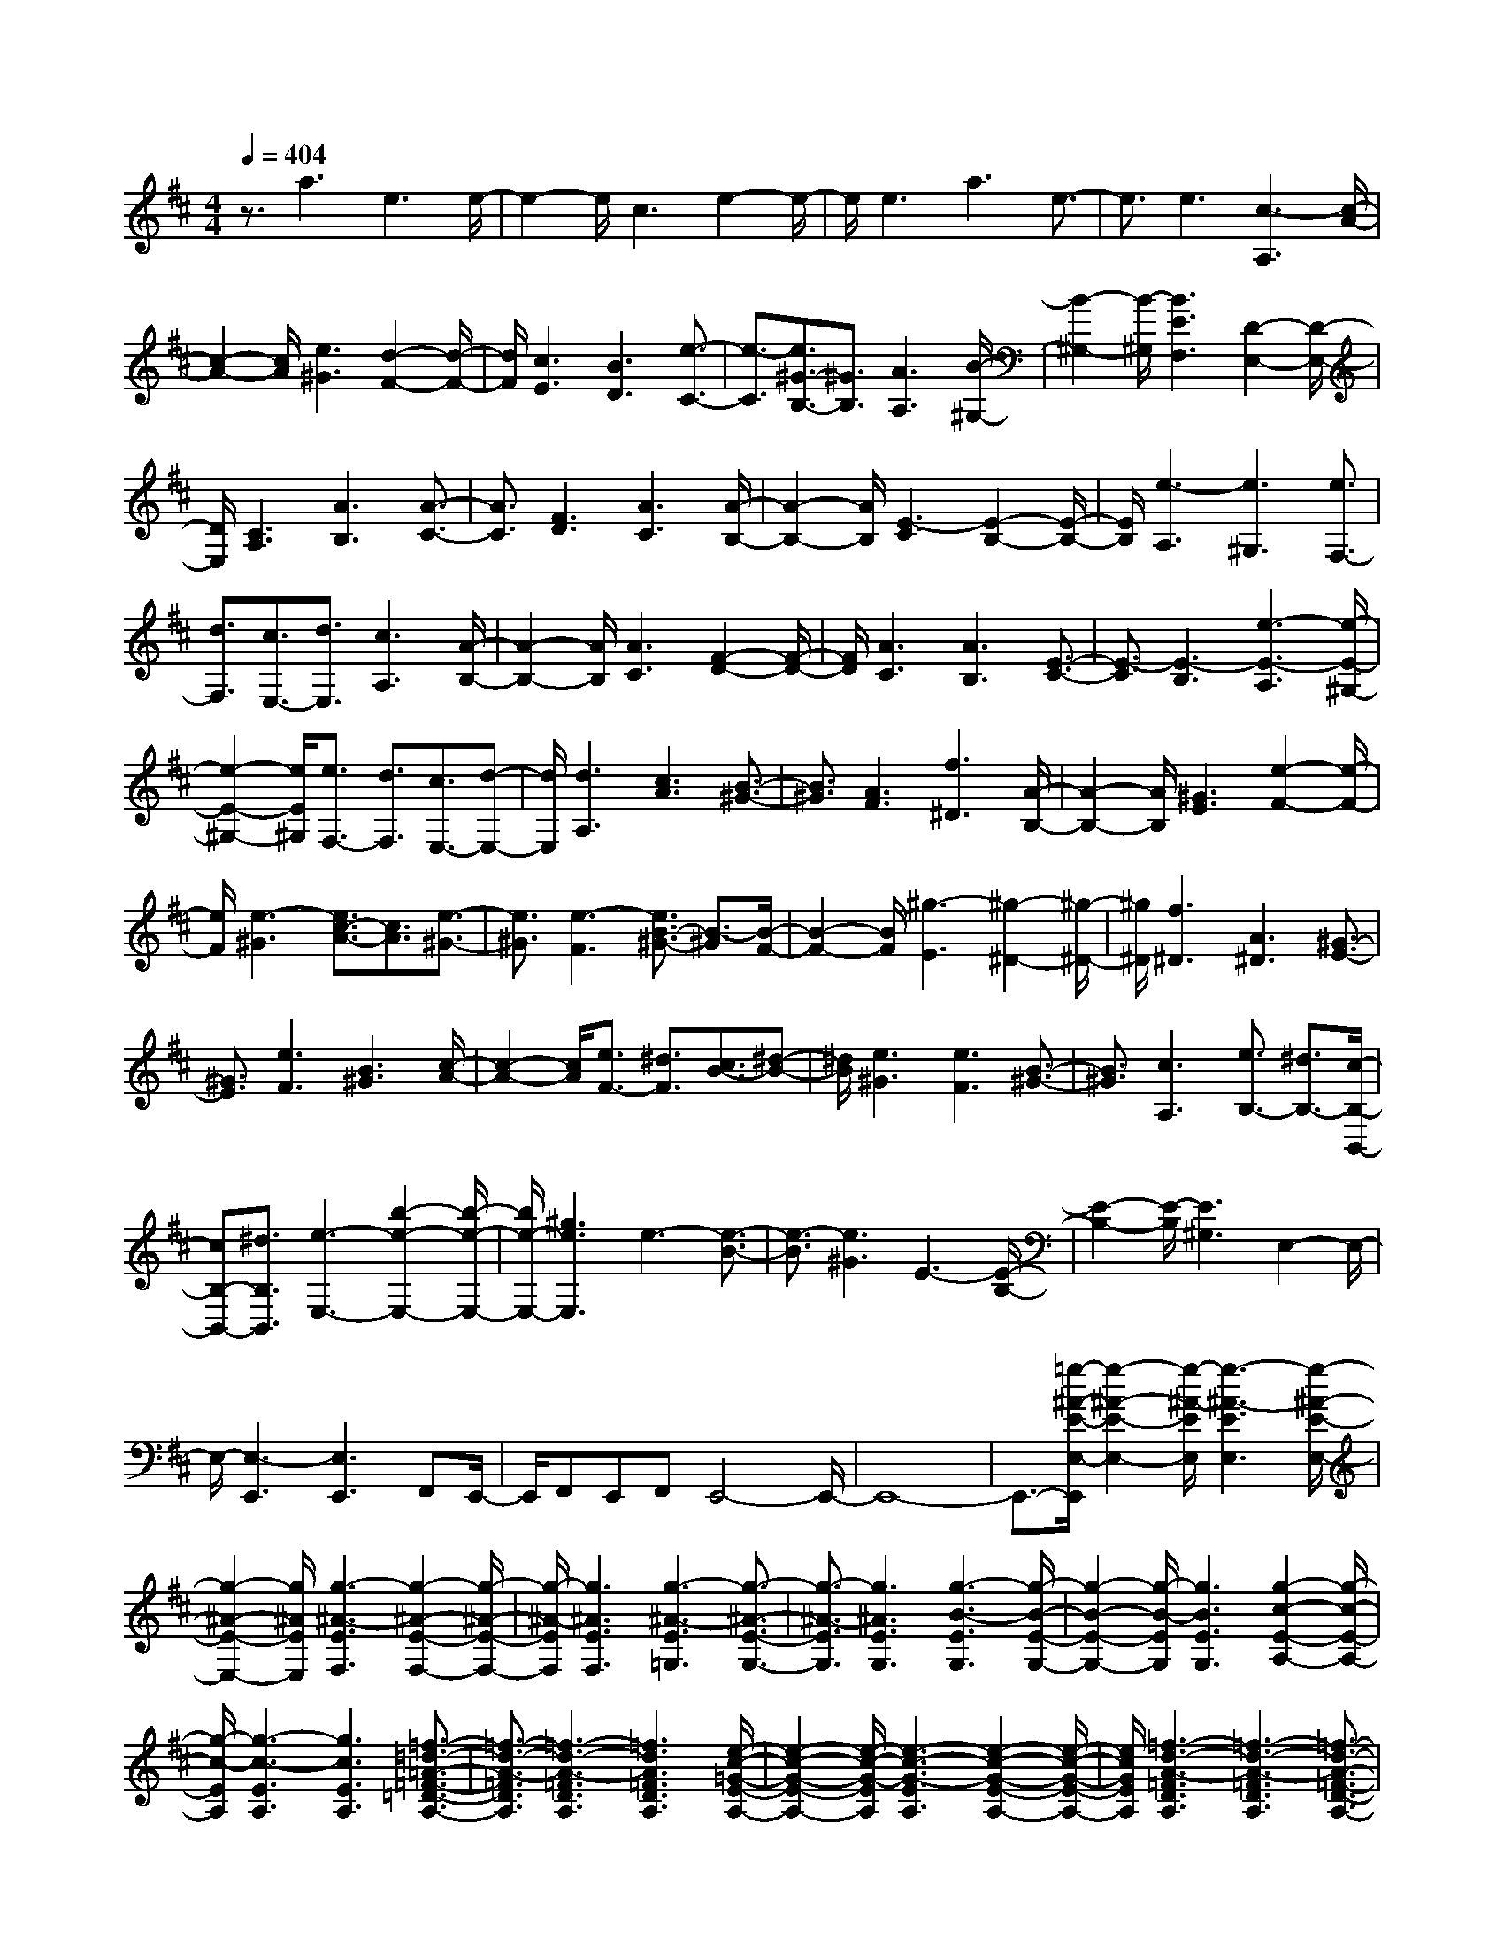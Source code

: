 % input file /home/ubuntu/MusicGeneratorQuin/training_data/scarlatti/K280.MID
X: 1
T: 
M: 4/4
L: 1/8
Q:1/4=404
% Last note suggests Mixolydian mode tune
K:D % 2 sharps
%(C) John Sankey 1998
%%MIDI program 6
%%MIDI program 6
%%MIDI program 6
%%MIDI program 6
%%MIDI program 6
%%MIDI program 6
%%MIDI program 6
%%MIDI program 6
%%MIDI program 6
%%MIDI program 6
%%MIDI program 6
%%MIDI program 6
z3/2a3e3e/2-|e2- e/2c3e2-e/2-|e/2e3a3e3/2-|e3/2e3[c3-A,3][c/2-A/2-]|
[c2-A2-] [c/2A/2][e3^G3][d2-F2-][d/2-F/2-]|[d/2F/2][c3E3][B3D3][e3/2-C3/2-]|[e3/2-C3/2][e3/2^G3/2-B,3/2-][^G3/2B,3/2][A3A,3][B/2-^G,/2-]|[B2-^G,2-] [B/2-^G,/2][B3E3F,3][D2-E,2-][D/2-E,/2-]|
[D/2E,/2][C3A,3][A3B,3][A3/2-C3/2-]|[A3/2C3/2][F3D3][A3C3][A/2-B,/2-]|[A2-B,2-] [A/2B,/2][E3-C3][E2-B,2-][E/2-B,/2-]|[E/2B,/2][e3-A,3][e3^G,3][e3/2F,3/2-]|
[d3/2F,3/2][c3/2E,3/2-][d3/2E,3/2][c3A,3][A/2-B,/2-]|[A2-B,2-] [A/2B,/2][A3C3][F2-D2-][F/2-D/2-]|[F/2D/2][A3C3][A3B,3][E3/2-C3/2-]|[E3/2-C3/2][E3-B,3][e3-E3-A,3][e/2-E/2-^G,/2-]|
[e2-E2-^G,2-] [e/2E/2^G,/2][e3/2F,3/2-] [d3/2F,3/2][c3/2E,3/2-][d-E,-]|[d/2E,/2][d3A,3][c3A3][B3/2-^G3/2-]|[B3/2^G3/2][A3F3][f3^D3][A/2-B,/2-]|[A2-B,2-] [A/2B,/2][^G3E3][e2-F2-][e/2-F/2-]|
[e/2F/2][e3-^G3][e3/2c3/2-A3/2-][c3/2A3/2][e3/2-^G3/2-]|[e3/2^G3/2][e3-F3][e3/2B3/2-^G3/2-] [B3/2-^G3/2][B/2-F/2-]|[B2-F2-] [B/2F/2][^g3-E3][^g2-^D2-][^g/2-^D/2-]|[^g/2^D/2][f3^D3][A3^D3][^G3/2-E3/2-]|
[^G3/2E3/2][e3F3][B3^G3][c/2-A/2-]|[c2-A2-] [c/2A/2][e3/2F3/2-] [^d3/2F3/2][c3/2B3/2-][^d-B-]|[^d/2B/2][e3^G3][e3F3][B3/2-^G3/2-]|[B3/2^G3/2][c3A,3][e3/2B,3/2-] [^d3/2B,3/2-][c/2-B,/2-B,,/2-]|
[cB,-B,,-][^d3/2B,3/2B,,3/2][e3-E,3-][b2-e2-E,2-][b/2-e/2-E,/2-]|[b/2e/2-E,/2-][^g3e3E,3]e3-[e3/2-B3/2-]|[e3/2-B3/2][e3^G3]E3-[E/2-B,/2-]|[E2-B,2-] [E/2-B,/2][E3^G,3]E,2-E,/2-|
E,/2-[E,3-E,,3][E,3E,,3]F,,E,,/2-|E,,/2F,,E,,F,,E,,4-E,,/2-|E,,8-|E,,3/2-[=g/2-^A/2-E/2-E,/2-E,,/2] [g2-^A2-E2-E,2-] [g/2-^A/2-E/2E,/2][g3-^A3-E3E,3][g/2-^A/2-E/2-E,/2-]|
[g2-^A2-E2-E,2-] [g/2^A/2E/2E,/2][g3-^A3-E3F,3][g2-^A2-E2-F,2-][g/2-^A/2-E/2-F,/2-]|[g/2-^A/2-E/2F,/2][g3^A3E3F,3][g3-^A3-E3=G,3][g3/2-^A3/2-E3/2-G,3/2-]|[g3/2-^A3/2-E3/2G,3/2][g3^A3E3G,3][g3-B3-E3G,3][g/2-B/2-E/2-G,/2-]|[g2-B2-E2-G,2-] [g/2-B/2-E/2G,/2][g3B3E3G,3][g2-c2-E2-A,2-][g/2-c/2-E/2-A,/2-]|
[g/2-c/2-E/2A,/2][g3-c3-E3A,3][g3c3E3A,3][=f3/2-=d3/2-=A3/2-=F3/2-=D3/2-A,3/2-]|[=f3/2-d3/2-A3/2-=F3/2D3/2A,3/2][=f3-d3-A3-=F3D3A,3][=f3d3A3=F3D3A,3][e/2-c/2-=G/2-E/2-A,/2-]|[e2-c2-G2-E2-A,2-] [e/2-c/2-G/2-E/2A,/2][e3-c3-G3-E3A,3][e2-c2-G2-E2-A,2-][e/2-c/2-G/2-E/2-A,/2-]|[e/2c/2G/2E/2A,/2][=f3-d3-A3-=F3D3A,3][=f3-d3-A3-=F3D3A,3][=f3/2-d3/2-A3/2-=F3/2-D3/2-A,3/2-]|
[=f3/2d3/2A3/2=F3/2D3/2A,3/2][e3-c3-A3-E3A,3][e3-c3-A3-E3A,3][e/2-c/2-A/2-E/2-A,/2-]|[e2-c2-A2-E2-A,2-] [e/2c/2A/2E/2A,/2][^g3-d3-B3-D3B,3][^g2-d2-B2-D2-B,2-][^g/2-d/2-B/2-D/2-B,/2-]|[^g/2-d/2-B/2-D/2B,/2][^g3d3B3D3B,3][^g3-d3-B3-D3B,3][^g3/2-d3/2-B3/2-D3/2-B,3/2-]|[^g3/2-d3/2-B3/2-D3/2B,3/2][^g3-d3-B3-D3B,3][^g3-d3-B3-D3B,3][^g/2-d/2-B/2-D/2-B,/2-]|
[^g2-d2-B2-D2-B,2-] [^g/2-d/2-B/2-D/2B,/2][^g3d3B3D3B,3][d'2-^g2-d2-D2-B,2-][d'/2-^g/2-d/2-D/2-B,/2-]|[d'/2-^g/2-d/2-D/2B,/2][d'3-^g3-d3-D3B,3][d'3^g3d3D3B,3][d'3/2-^f3/2-d3/2-D3/2-B,3/2-]|[d'3/2-f3/2-d3/2-D3/2B,3/2][d'3-f3-d3-D3B,3][d'3f3d3D3B,3][d'/2-=f/2-d/2-B,/2-^G,/2-C,/2-]|[d'2-=f2-d2-B,2-^G,2-C,2-] [d'/2-=f/2-d/2-B,/2^G,/2C,/2][d'3-=f3-d3-B,3^G,3C,3][d'2-=f2-d2-B,2-^G,2-C,2-][d'/2-=f/2-d/2-B,/2-^G,/2-C,/2-]|
[d'/2=f/2d/2B,/2^G,/2C,/2][c'3-^f3-c3-A,3F,3C,3][c'3-f3-c3-A,3F,3C,3][c'3/2-f3/2-c3/2-A,3/2-F,3/2-C,3/2-]|[c'3/2f3/2c3/2A,3/2F,3/2C,3/2][b3-=f3-B3-B,3^G,3C,3][b3-=f3-B3-B,3^G,3C,3][b/2-=f/2-B/2-B,/2-^G,/2-C,/2-]|[b2-=f2-B2-B,2-^G,2-C,2-] [b/2=f/2B/2B,/2^G,/2C,/2][a3-^f3-A3-A,3F,3C,3][a2-f2-A2-A,2-F,2-C,2-][a/2-f/2-A/2-A,/2-F,/2-C,/2-]|[a/2-f/2-A/2-A,/2F,/2C,/2][a3f3A3A,3F,3C,3][^g3-c3-^G3-C3^G,3C,3][^g3/2-c3/2-^G3/2-C3/2-^G,3/2-C,3/2-]|
[^g3/2-c3/2-^G3/2-C3/2^G,3/2C,3/2][^g3c3^G3C3^G,3C,3][f3-B3-^F3-B,3F,3D,3][f/2-B/2-F/2-B,/2-F,/2-D,/2-]|[f2-B2-F2-B,2-F,2-D,2-] [f/2-B/2-F/2-B,/2F,/2D,/2][f3B3F3B,3F,3D,3][=f2-B2-=F2-B,2-^G,2-C,2-][=f/2-B/2-=F/2-B,/2-^G,/2-C,/2-]|[=f/2-B/2-=F/2-B,/2^G,/2C,/2][=f3-B3-=F3-B,3^G,3C,3][=f3B3=F3B,3^G,3C,3][^f3/2-A3/2-A,3/2-F,3/2-]|[f3/2A3/2-A,3/2F,3/2-][c3A3A,3F,3][A3F,3][^G/2-B,/2-]|
[^G2-B,2-] [^G/2-B,/2][B3^G3D,3][^G2-B,,2-][^G/2-B,,/2-]|[^G/2B,,/2][^F3C,3-][F3/2C,3/2-][=F3/2C,3/2-][^D3/2C,3/2-C,,3/2-]|[=F3/2C,3/2C,,3/2][^F3F,3][F3F,3][F/2-F,/2-]|[F2-F,2-] [F/2F,/2][=G3-F3F,3][G2-E2-F,2-][G/2-E/2-F,/2-]|
[G/2-E/2F,/2][G3E3F,3][^A3-G3-E3F,3][^A3/2-G3/2-E3/2-F,3/2-]|[^A3/2-G3/2-E3/2F,3/2][^A3G3E3F,3][B3-F3-=D3B,3F,3][B/2-F/2-D/2-B,/2-F,/2-]|[B2-F2-D2-B,2-F,2-] [B/2-F/2-D/2B,/2F,/2][B3F3D3B,3F,3][c2-B2-^G2-C2-B,2-=F,2-][c/2-B/2-^G/2-C/2-B,/2-=F,/2-]|[c/2-B/2-^G/2-C/2B,/2=F,/2][c3-B3-^G3-C3B,3=F,3][c3B3^G3C3B,3=F,3][=A3/2-^F,3/2-]|
[A3/2-F,3/2][c3A3A,3][A3F,3][^G/2-B,/2-]|[^G2-B,2-] [^G/2-B,/2][B3^G3D,3][^G2-B,,2-][^G/2-B,,/2-]|[^G/2B,,/2][F3C,3-][F3/2C,3/2-][=F3/2C,3/2-][^D3/2C,3/2-C,,3/2-]|[=F3/2C,3/2C,,3/2][^F3F,3][F3F,3][F/2-F,/2-]|
[F2-F,2-] [F/2F,/2][=G3-F3F,3][G2-E2-F,2-][G/2-E/2-F,/2-]|[G/2-E/2F,/2][G3E3F,3][^A3-G3-E3F,3][^A3/2-G3/2-E3/2-F,3/2-]|[^A3/2-G3/2-E3/2F,3/2][^A3G3E3F,3][B3-F3-=D3B,3F,3][B/2-F/2-D/2-B,/2-F,/2-]|[B2-F2-D2-B,2-F,2-] [B/2-F/2-D/2B,/2F,/2][B3F3D3B,3F,3][c2-B2-^G2-C2-B,2-=F,2-][c/2-B/2-^G/2-C/2-B,/2-=F,/2-]|
[c/2-B/2-^G/2-C/2B,/2=F,/2][c3-B3-^G3-C3B,3=F,3][c3B3^G3C3B,3=F,3][=A3/2-^F,3/2-]|[A3/2-F,3/2-][c3A3A,3F,3][A3F,3][^G/2-B,/2-]|[^G2-B,2-] [^G/2-B,/2][B3^G3D,3][^G2-B,,2-][^G/2-B,,/2-]|[^G/2B,,/2][F3C,3-][F3/2C,3/2-][=F3/2C,3/2-][^D3/2C,3/2-C,,3/2-]|
[=F3/2C,3/2C,,3/2][^F3A,3F,3][F3B,3^G,3][F/2-C/2-A,/2-]|[F2-C2-A,2-] [F/2C/2A,/2][F3=D3B,3][F2-C2-A,2-][F/2-C/2-A,/2-]|[F/2C/2A,/2][F3B,3^G,3][f3-C3A,3][f3/2-F3/2-B,3/2-^G,3/2-]|[f3/2F3/2B,3/2^G,3/2][c3-A,3F,3][c3C,3-C,,3-][B/2-A/2-C,/2-C,,/2-]|
[B2-A2-C,2-C,,2-] [B/2A/2C,/2-C,,/2-][^G3C,3C,,3][F2-F,2-F,,2-][F/2-F,/2-F,,/2-]|[F/2F,/2F,,/2][F3F,3][F3E,3][F3/2-D,3/2-]|[F3/2D,3/2][F3C,3][F3-B,,3][f/2-F/2-A,,/2-]|[f2-F2-A,,2-] [f/2-F/2A,,/2][f3F3^G,,3][c2-F,,2-][c/2-F,,/2-]|
[c/2-F,,/2][c3C,3-C,,3-][B3A3C,3-C,,3-][^G3/2-C,3/2-C,,3/2-]|[^G3/2C,3/2C,,3/2][F6-F,6-F,,6-][F/2-F,/2-F,,/2-]|[F3F,3F,,3][^A3-=G3-E3C3F,3] [^A2-G2-E2-C2-F,2-]|[^A-G-ECF,][^A3G3E3C3F,3] [B3-F3-D3B,3F,3][B-F-D-B,-F,-]|
[B2-F2-D2B,2F,2] [B3F3D3B,3F,3][c3-^A3-F3-E3C3F,3]|[c3-^A3-F3-E3C3F,3][c3^A3F3E3C3F,3] [d2-B2-F2-D2-B,2-F,2-]|[d-B-F-DB,F,][d3-B3-F3-D3B,3F,3] [d3B3F3D3B,3F,3][c-^A-E-C-F,-]|[c/2^A/2-E/2-C/2-F,/2-][d3/2^A3/2-E3/2C3/2F,3/2] [c3^A3-E3C3F,3][d3/2^A3/2-E3/2-C3/2-F,3/2-][e3/2^A3/2E3/2C3/2F,3/2]|
[d8-B8-D8-B,8-]|[dBDB,][c3-=A3-G3E3A,3] [c3-A3-G3E3A,3][c-A-G-E-A,-]|[c2A2G2E2A,2] [d3-A3-F3D3A,3][d3-A3-F3D3A,3]|[d3A3F3D3A,3][e3-c3-A3-G3E3A,3] [e2-c2-A2-G2-E2-A,2-]|
[e-c-A-GEA,][e3c3A3G3E3A,3] [f3-d3-A3-F3D3A,3][f-d-A-F-D-A,-]|[f2-d2-A2-F2D2A,2] [f3d3A3F3D3A,3][e3/2c3/2-G3/2-E3/2-A,3/2-][f3/2c3/2-G3/2E3/2A,3/2]|[e3c3-G3E3A,3][f3/2c3/2-G3/2-E3/2-A,3/2-][=g3/2c3/2G3/2E3/2A,3/2] [f2-d2-F2-D2-]|[f6-d6-F6-D6-] [fdFD][^d-B-A-F-B,-]|
[^d2-B2-A2F2B,2] [^d3-B3-A3F3B,3][^d3B3A3F3B,3]|[e3-B3-G3E3B,3][e3-B3-G3E3B,3] [e2-B2-G2-E2-B,2-]|[eBGEB,][f3-^d3-B3-A3F3B,3] [f3-^d3-B3-A3F3B,3][f-^d-B-A-F-B,-]|[f2^d2B2A2F2B,2] [g3-e3-B3-G3E3B,3][g3-e3-B3-G3E3B,3]|
[g3e3B3G3E3B,3][f3/2^d3/2-A3/2-F3/2-B,3/2-][g3/2^d3/2-A3/2F3/2B,3/2] [f2-^d2-A2-F2-B,2-]|[f^d-AFB,][g3/2^d3/2-A3/2-F3/2-B,3/2-][a3/2^d3/2A3/2F3/2B,3/2] [g3e3-G3E3][a-e-G-E-]|[a2e2G2E2] [b3-=d3G3E3][b3=c3-A3-A,3]|[=c'3=c3-A3-A,3][b3=c3A3B,3] [b2-A2-=C2-]|
[bA-=C][a3A3-=C3] [g3A3=C3][g-=C-D,-]|[g2=C2-D,2] [f3=C3-D,3][e3=C3E,3]|[e3=C3-F,3][d3=C3-F,3] [=c2-=C2-F,2-]|[=c=CF,][d3/2D3/2-=G,3/2-][=c3/2D3/2G,3/2] [d3/2G,3/2-][=c3/2G,3/2][B-G,-]|
[B2-G,2] [B3-G,3-][B3-G3G,3-]|[B3G3G,3][a3-A3-G3G,3] [a2-A2-G2-G,2-]|[a-A-GG,][a3A3G3G,3] [a3-A3-=F3G,3][a-A-=F-G,-]|[a2-A2-=F2G,2] [a3A3=F3G,3][b3-B3-=F3G,3]|
[b3-B3-=F3G,3][b3B3=F3G,3] [=c'2-e2-=c2-E2-G,2-]|[=c'-e-=c-EG,][=c'3-e3-=c3-E3G,3] [=c'3e3=c3E3G,3][=c'-d-D-F,-]|[=c'2-d2-D2F,2] [=c'3-d3-D3F,3][=c'3d3D3F,3]|[b3-d3-E3D3^G,3][b3-d3-E3D3^G,3] [b2-d2-E2-D2-^G,2-]|
[bdED^G,][b3-=c3-E3A,3] [b3-=c3-E3A,3][b-=c-E-A,-]|[b2=c2E2A,2] [a3-=c3E3=C3][a3e3E3=C3]|[a3E3=C3][g3=f3D3D,3] [e2-D2-D,2-]|[eDD,][d3D3D,3] [d3=c3D3=F,3][B-D-=F,-]|
[B2D2=F,2] [A3D3=F,3][B3/2E,3/2-][A3/2E,3/2-]|[^G6-E,6] [^G2-E,2-]|[^G-E,-][^G3E3E,3-] [E3E,3][=f-=F-E-E,-]|[=f2-=F2-E2E,2] [=f3-=F3-E3E,3][=f3=F3E3E,3]|
[=f3-=F3-D3E,3][=f3-=F3-D3E,3] [=f2-=F2-D2-E,2-]|[=f=FDE,][b3-^g3-B3-D3B,3E,3] [b3-^g3-B3-D3B,3E,3][b-^g-B-D-B,-E,-]|[b2^g2B2D2B,2E,2] [=c'3-e3-=c3-=C3A,3][=c'3-e3-=c3-=C3A,3]|[=c'3e3=c3=C3A,3][b3-D3-A,3-D,3-] [d'2-b2-D2-A,2-D,2-]|
[d'bDA,D,][b3D3D,3] [a3=C3-A,3-E,3-][a-=C-A,-E,-]|[a/2=C/2-A,/2-E,/2-][^g3/2=C3/2A,3/2E,3/2] [^f3/2D3/2-B,3/2-E,3/2-][^g3/2D3/2B,3/2E,3/2][a3-A,3-]|[a3-A3A,3-][a3A3A,3] [^a2-^A2-=A2-A,2-]|[^a-^A-=AA,][^a3-^A3-=G3A,3] [^a3^A3G3A,3][^c'-^c-G-E-A,-]|
[c'2-c2-G2E2A,2] [c'3-c3-G3E3A,3][c'3c3G3E3A,3]|[d'3-d3-=F3D3A,3][d'3-d3-=F3D3A,3] [d'2-d2-=F2-D2-A,2-]|[d'd=FDA,][d'3-e3-E3D3^G,3] [d'3-e3-E3D3^G,3][d'-e-E-D-^G,-]|[d'2e2E2D2^G,2] [=c'3-e3A,3-][=c'3=a3=C3A,3]|
[=c'3A,3][b3-D3] [d'2-b2-=F,2-]|[d'b=F,][b3D,3] [a3E,3-][a-E,-]|[a/2E,/2-][^g3/2E,3/2-] [f3/2E,3/2-E,,3/2-][^g3/2E,3/2E,,3/2][a3-A,3-]|[a3-=A3A,3-][a3A3A,3] [^a2-^A2-=A2-A,2-]|
[^a-^A-=AA,][^a3-^A3-G3A,3] [^a3^A3G3A,3][^c'-c-G-E-A,-]|[c'2-c2-G2E2A,2] [c'3-c3-G3E3A,3][c'3c3G3E3A,3]|[d'3-d3-=F3D3A,3][d'3-d3-=F3D3A,3] [d'2-d2-=F2-D2-A,2-]|[d'd=FDA,][d'3-e3-E3D3^G,3] [d'3-e3-E3D3^G,3][d'-e-E-D-^G,-]|
[d'2e2E2D2^G,2] [=c'3-e3A,3-][=c'3=a3=C3A,3]|[=c'3A,3][b3-D3] [d'2-b2-=F,2-]|[d'b=F,][b3D,3] [a3E,3-][a-E,-]|[a/2E,/2-][^g3/2E,3/2-] [f3/2E,3/2-E,,3/2-][^g3/2E,3/2E,,3/2][a3-A,3]|
[a3-=A3B,3][a3-A3^C3] [a2-A2-D2-]|[a-AD][a3-A3C3] [a3A3B,3][a-C-]|[a2-C2] [a3A3B,3][e3-A,3]|[e3E,3-E,,3-][d3c3E,3-E,,3-] [B2-E,2-E,,2-]|
[BE,E,,][A3A,,3] [A3A,3][A-^G,-]|[A2^G,2] [A3^F,3][A3E,3]|[A3-D,3][a3-A3C,3] [a2-A2-B,,2-]|[aAB,,][e3-A,,3] [e3E,3-E,,3-][d-c-E,-E,,-]|
[d2c2E,2-E,,2-] [B3E,3E,,3]z/2[A2-A,,2-][A/2-A,,/2-]|[A8-A,,8-]|[A8-A,,8-]|[A8-A,,8-]|
[A3/2A,,3/2]z/2 
